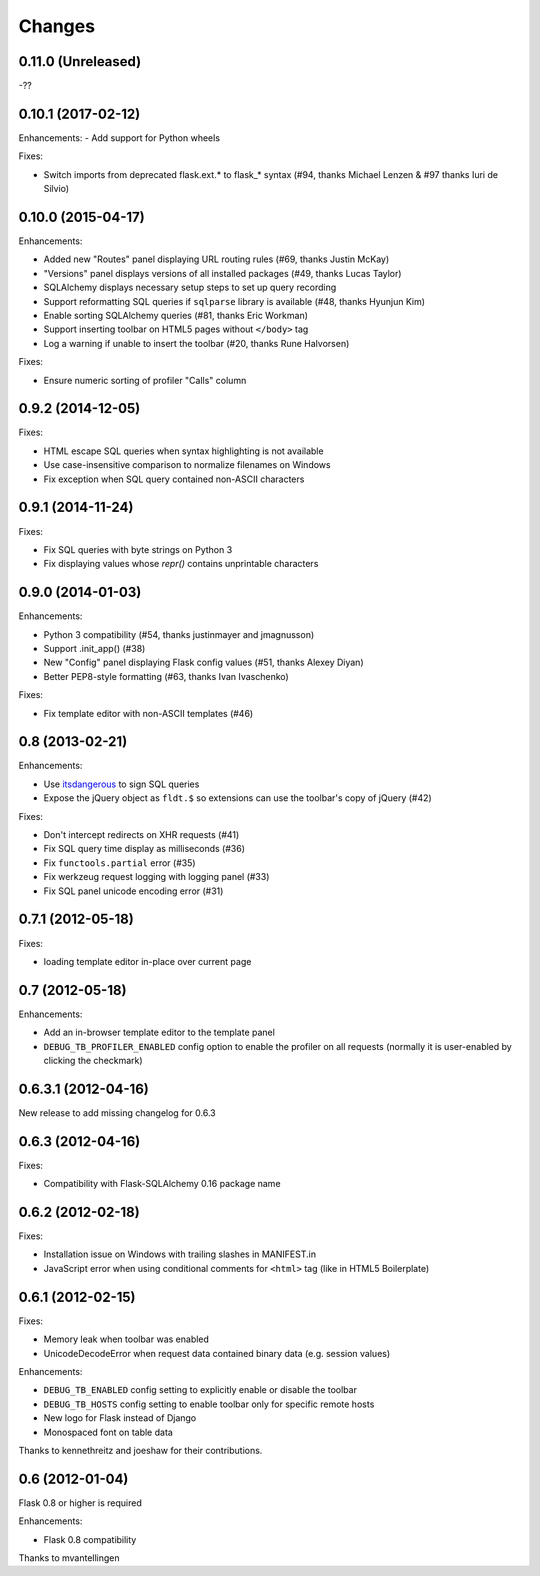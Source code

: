 Changes
=======

0.11.0 (Unreleased)
-------------------

-??

0.10.1 (2017-02-12)
-------------------

Enhancements:
- Add support for Python wheels

Fixes:

- Switch imports from deprecated flask.ext.* to flask_* syntax (#94, thanks
  Michael Lenzen & #97 thanks Iuri de Silvio)

0.10.0 (2015-04-17)
-------------------

Enhancements:

- Added new "Routes" panel displaying URL routing rules (#69, thanks Justin McKay)
- "Versions" panel displays versions of all installed packages (#49, thanks Lucas Taylor)
- SQLAlchemy displays necessary setup steps to set up query recording
- Support reformatting SQL queries if ``sqlparse`` library is available (#48, thanks Hyunjun Kim)
- Enable sorting SQLAlchemy queries (#81, thanks Eric Workman)
- Support inserting toolbar on HTML5 pages without ``</body>`` tag
- Log a warning if unable to insert the toolbar (#20, thanks Rune Halvorsen)

Fixes:

- Ensure numeric sorting of profiler "Calls" column

0.9.2 (2014-12-05)
------------------

Fixes:

- HTML escape SQL queries when syntax highlighting is not available
- Use case-insensitive comparison to normalize filenames on Windows
- Fix exception when SQL query contained non-ASCII characters

0.9.1 (2014-11-24)
------------------

Fixes:

- Fix SQL queries with byte strings on Python 3
- Fix displaying values whose `repr()` contains unprintable characters


0.9.0 (2014-01-03)
------------------

Enhancements:

- Python 3 compatibility (#54, thanks justinmayer and jmagnusson)
- Support .init_app() (#38)
- New "Config" panel displaying Flask config values (#51, thanks Alexey Diyan)
- Better PEP8-style formatting (#63, thanks Ivan Ivaschenko)

Fixes:

- Fix template editor with non-ASCII templates (#46)


0.8 (2013-02-21)
----------------

Enhancements:

- Use `itsdangerous <http://pythonhosted.org/itsdangerous/>`_ to sign SQL queries
- Expose the jQuery object as ``fldt.$`` so extensions can use the toolbar's
  copy of jQuery (#42)

Fixes:

- Don't intercept redirects on XHR requests (#41)
- Fix SQL query time display as milliseconds (#36)
- Fix ``functools.partial`` error (#35)
- Fix werkzeug request logging with logging panel (#33)
- Fix SQL panel unicode encoding error (#31)


0.7.1 (2012-05-18)
------------------

Fixes:

- loading template editor in-place over current page


0.7 (2012-05-18)
----------------

Enhancements:

- Add an in-browser template editor to the template panel
- ``DEBUG_TB_PROFILER_ENABLED`` config option to enable the profiler on all
  requests (normally it is user-enabled by clicking the checkmark)


0.6.3.1 (2012-04-16)
--------------------

New release to add missing changelog for 0.6.3


0.6.3 (2012-04-16)
------------------
Fixes:

- Compatibility with Flask-SQLAlchemy 0.16 package name


0.6.2 (2012-02-18)
------------------

Fixes:

- Installation issue on Windows with trailing slashes in MANIFEST.in

- JavaScript error when using conditional comments for ``<html>`` tag
  (like in HTML5 Boilerplate)


0.6.1 (2012-02-15)
------------------

Fixes:

- Memory leak when toolbar was enabled

- UnicodeDecodeError when request data contained binary data (e.g. session values)


Enhancements:

- ``DEBUG_TB_ENABLED`` config setting to explicitly enable or disable the toolbar

- ``DEBUG_TB_HOSTS`` config setting to enable toolbar only for specific remote hosts

- New logo for Flask instead of Django

- Monospaced font on table data

Thanks to kennethreitz and joeshaw for their contributions.


0.6 (2012-01-04)
----------------

Flask 0.8 or higher is required

Enhancements:

- Flask 0.8 compatibility

Thanks to mvantellingen
